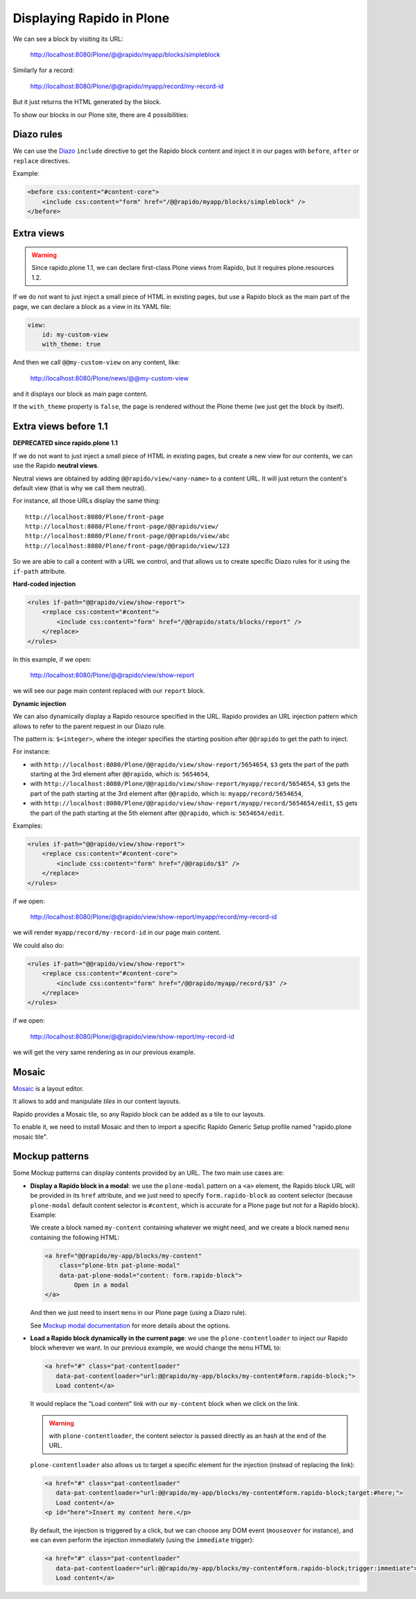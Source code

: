 Displaying Rapido in Plone
==========================

We can see a block by visiting its URL:

    http://localhost:8080/Plone/@@rapido/myapp/blocks/simpleblock

Similarly for a record:

    http://localhost:8080/Plone/@@rapido/myapp/record/my-record-id

But it just returns the HTML generated by the block.

To show our blocks in our Plone site, there are 4 possibilities:

Diazo rules
-----------

We can use the `Diazo <http://docs.diazo.org/en/latest/>`_ ``include``
directive to get the Rapido block content and inject it in our pages with
``before``, ``after`` or ``replace`` directives.

Example:

.. code-block:: xml

    <before css:content="#content-core">
        <include css:content="form" href="/@@rapido/myapp/blocks/simpleblock" />
    </before>

Extra views
-----------

.. warning:: Since rapido.plone 1.1, we can declare first-class Plone views from Rapido, but it requires plone.resources 1.2.

If we do not want to just inject a small piece of HTML in existing pages,
but use a Rapido block as the main part of the page, we can declare a block as a view in its YAML file:

.. code-block:: yaml

    view:
        id: my-custom-view
        with_theme: true

And then we call ``@@my-custom-view`` on any content, like:

    http://localhost:8080/Plone/news/@@my-custom-view

and it displays our block as main page content.

If the ``with_theme`` property is ``false``, the page is rendered without the Plone theme (we just get the block by itself).

Extra views before 1.1
----------------------

**DEPRECATED since rapido.plone 1.1**

If we do not want to just inject a small piece of HTML in existing pages,
but create a new view for our contents, we can use the Rapido **neutral views**.

Neutral views are obtained by adding ``@@rapido/view/<any-name>`` to a
content URL. It will just return the content's default view (that is why we
call them neutral).

For instance, all those URLs display the same thing::

    http://localhost:8080/Plone/front-page
    http://localhost:8080/Plone/front-page/@@rapido/view/
    http://localhost:8080/Plone/front-page/@@rapido/view/abc
    http://localhost:8080/Plone/front-page/@@rapido/view/123

So we are able to call a content with a URL we control, and that allows us
to create specific Diazo rules for it using the ``if-path`` attribute.

**Hard-coded injection**

.. code-block:: xml
    
    <rules if-path="@@rapido/view/show-report">
        <replace css:content="#content">
            <include css:content="form" href="/@@rapido/stats/blocks/report" />
        </replace>      
    </rules>

In this example, if we open:

    http://localhost:8080/Plone/@@rapido/view/show-report

we will see our page main content replaced with our ``report`` block.

**Dynamic injection**

We can also dynamically display a Rapido resource specified in the URL.
Rapido provides an URL injection pattern which allows to refer to the parent request in our Diazo rule.

The pattern is: ``$<integer>``, where the integer specifies the starting position after ``@@rapido`` to get the path to inject.

For instance:

- with ``http://localhost:8080/Plone/@@rapido/view/show-report/5654654``,
  ``$3`` gets the part of the path starting at the 3rd element after
  ``@@rapido``, which is: ``5654654``,
- with
  ``http://localhost:8080/Plone/@@rapido/view/show-report/myapp/record/5654654``,
  ``$3`` gets the part of the path starting at the 3rd element after
  ``@@rapido``, which is: ``myapp/record/5654654``,
- with
  ``http://localhost:8080/Plone/@@rapido/view/show-report/myapp/record/5654654/edit``,
  ``$5`` gets the part of the path starting at the 5th element after
  ``@@rapido``, which is: ``5654654/edit``.

Examples:

.. code-block:: xml

    <rules if-path="@@rapido/view/show-report">
        <replace css:content="#content-core">
            <include css:content="form" href="/@@rapido/$3" />
        </replace>
    </rules>

if we open:

    http://localhost:8080/Plone/@@rapido/view/show-report/myapp/record/my-record-id

we will render ``myapp/record/my-record-id`` in our page main content.

We could also do:

.. code-block:: xml

    <rules if-path="@@rapido/view/show-report">
        <replace css:content="#content-core">
            <include css:content="form" href="/@@rapido/myapp/record/$3" />
        </replace>
    </rules>

if we open:

    http://localhost:8080/Plone/@@rapido/view/show-report/my-record-id

we will get the very same rendering as in our previous example.

Mosaic
------

`Mosaic <http://plone-app-mosaic.s3-website-us-east-1.amazonaws.com/latest/>`_
is a layout editor.

It allows to add and manipulate *tiles* in our content layouts.

Rapido provides a Mosaic tile, so any Rapido block can be added as a tile to
our layouts.

To enable it, we need to install Mosaic and then to import a specific Rapido
Generic Setup profile named "rapido.plone mosaic tile".

Mockup patterns
---------------

Some Mockup patterns can display contents provided by an URL.
The two main use cases are:

- **Display a Rapido block in a modal**:
  we use the ``plone-modal`` pattern on a ``<a>`` element,
  the Rapido block URL will be provided in its ``href`` attribute,
  and we just need to specify ``form.rapido-block`` as content selector
  (because ``plone-modal`` default content selector is ``#content``,
  which is accurate for a Plone page but not for a Rapido block). Example:

  We create a block named ``my-content`` containing whatever we might need,
  and we create a block named ``menu`` containing the following HTML:

  .. code-block:: html

        <a href="@@rapido/my-app/blocks/my-content"
            class="plone-btn pat-plone-modal"
            data-pat-plone-modal="content: form.rapido-block">
                Open in a modal
        </a>

  And then we just need to insert ``menu`` in our Plone page (using a Diazo rule).

  See `Mockup modal documentation <http://plone.github.io/mockup/dev/#pattern/modal>`_ for more details about the options.

- **Load a Rapido block dynamically in the current page**:
  we use the ``plone-contentloader`` to inject our Rapido block wherever we want.
  In our previous example, we would change the ``menu`` HTML to:

  .. code-block:: html

        <a href="#" class="pat-contentloader"
           data-pat-contentloader="url:@@rapido/my-app/blocks/my-content#form.rapido-block;">
           Load content</a>

  It would replace the "Load content" link with our ``my-content`` block when we click on the link.

  .. warning:: with ``plone-contentloader``, the content selector is passed directly as an hash at the end of the URL.

  ``plone-contentloader`` also allows us to target a specific element for the injection (instead of replacing the link):

  .. code-block:: html

        <a href="#" class="pat-contentloader"
           data-pat-contentloader="url:@@rapido/my-app/blocks/my-content#form.rapido-block;target:#here;">
           Load content</a>
        <p id="here">Insert my content here.</p>

  By default, the injection is triggered by a click,
  but we can choose any DOM event (``mouseover`` for instance),
  and we can even perform the injection immediately (using the ``immediate`` trigger):

  .. code-block:: html

        <a href="#" class="pat-contentloader"
           data-pat-contentloader="url:@@rapido/my-app/blocks/my-content#form.rapido-block;trigger:immediate">
           Load content</a>
